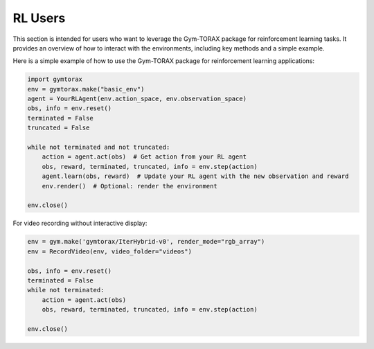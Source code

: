 RL Users
==============

This section is intended for users who want to leverage the Gym-TORAX package for 
reinforcement learning tasks. It provides an overview of how to interact with 
the environments, including key methods and a simple example.

.. automethod:: gymtorax.envs.base_env.BaseEnv.reset
   :noindex:

.. automethod:: gymtorax.envs.base_env.BaseEnv.step
   :noindex:

.. automethod:: gymtorax.envs.base_env.BaseEnv.render
   :noindex:

.. automethod:: gymtorax.envs.base_env.BaseEnv.close
   :noindex:

.. automethod:: gymtorax.envs.base_env.BaseEnv.save_file
   :noindex:


Here is a simple example of how to use the Gym-TORAX package for reinforcement 
learning applications:

.. code-block:: python

    import gymtorax
    env = gymtorax.make("basic_env")
    agent = YourRLAgent(env.action_space, env.observation_space)
    obs, info = env.reset()
    terminated = False
    truncated = False

    while not terminated and not truncated:
        action = agent.act(obs)  # Get action from your RL agent
        obs, reward, terminated, truncated, info = env.step(action)
        agent.learn(obs, reward)  # Update your RL agent with the new observation and reward
        env.render()  # Optional: render the environment

    env.close()

For video recording without interactive display:

.. code-block:: python

    env = gym.make('gymtorax/IterHybrid-v0', render_mode="rgb_array")
    env = RecordVideo(env, video_folder="videos")
    
    obs, info = env.reset()
    terminated = False
    while not terminated:
        action = agent.act(obs)
        obs, reward, terminated, truncated, info = env.step(action)
    
    env.close()

